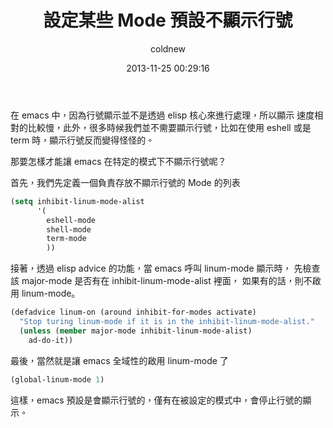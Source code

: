 #+TITLE: 設定某些 Mode 預設不顯示行號
#+AUTHOR: coldnew
#+EMAIL:  coldnew.tw@gmail.com
#+DATE:   2013-11-25 00:29:16
#+LANGUAGE: zh_TW
#+URL:    2663f
#+OPTIONS: num:nil ^:nil
#+TAGS: emacs elisp

在 emacs 中，因為行號顯示並不是透過 elisp 核心來進行處理，所以顯示
速度相對的比較慢，此外，很多時候我們並不需要顯示行號，比如在使用
eshell 或是 term 時，顯示行號反而變得怪怪的。

那要怎樣才能讓 emacs 在特定的模式下不顯示行號呢？

首先，我們先定義一個負責存放不顯示行號的 Mode 的列表

#+begin_src emacs-lisp
  (setq inhibit-linum-mode-alist
        '(
          eshell-mode
          shell-mode
          term-mode
          ))
#+end_src

接著，透過 elisp advice 的功能，當 emacs 呼叫 linum-mode 顯示時，
先檢查該 major-mode 是否有在 inhibit-linum-mode-alist 裡面，
如果有的話，則不啟用 linum-mode。

#+begin_src emacs-lisp
  (defadvice linum-on (around inhibit-for-modes activate)
    "Stop turing linum-mode if it is in the inhibit-linum-mode-alist."
    (unless (member major-mode inhibit-linum-mode-alist)
      ad-do-it))
#+end_src

最後，當然就是讓 emacs 全域性的啟用 linum-mode 了

#+begin_src emacs-lisp
  (global-linum-mode 1)
#+end_src

這樣，emacs 預設是會顯示行號的，僅有在被設定的模式中，會停止行號的顯示。
